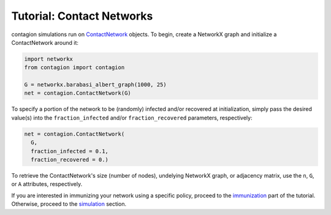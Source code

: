 ==========================
Tutorial: Contact Networks
==========================


contagion simulations run on ContactNetwork_ objects. To begin, create a NetworkX graph and initialize a ContactNetwork around it:

.. code-block:: python

    import networkx
    from contagion import contagion

    G = networkx.barabasi_albert_graph(1000, 25)
    net = contagion.ContactNetwork(G)


To specify a portion of the network to be (randomly) infected and/or recovered at initialization, simply pass the desired value(s) into the ``fraction_infected`` and/or ``fraction_recovered`` parameters, respectively:

.. code-block:: python

  net = contagion.ContactNetwork(
    G,
    fraction_infected = 0.1,
    fraction_recovered = 0.)


To retrieve the ContactNetwork's size (number of nodes), undelying NetworkX graph, or adjacency matrix, use the ``n``, ``G``, or ``A`` attributes, respectively.


If you are interested in immunizing your network using a specific policy, proceed to the immunization_ part of the tutorial. Otherwise, proceed to the simulation_ section.






.. _ContactNetwork: https://contagion.readthedocs.io/en/latest/apiref_ContactNetwork.html
.. _NetworkX: https://networkx.org
.. _immunization: https://contagion.readthedocs.io/en/latest/tutorial_Immunization.html
.. _simulation: https://contagion.readthedocs.io/en/latest/tutorial_simulation.html
